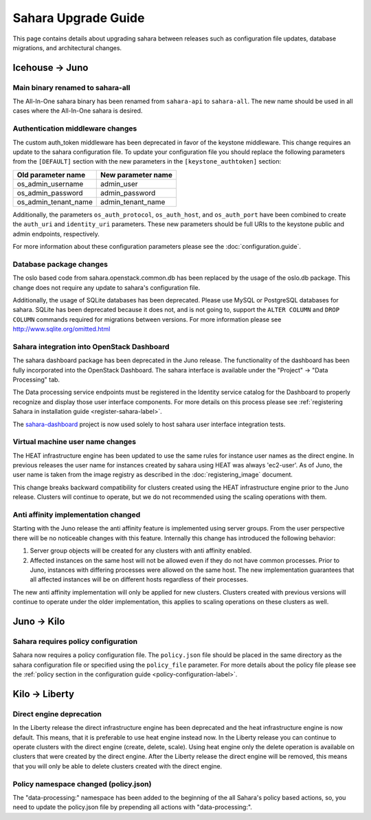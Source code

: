 Sahara Upgrade Guide
====================

This page contains details about upgrading sahara between releases such
as configuration file updates, database migrations, and architectural
changes.

Icehouse -> Juno
----------------

Main binary renamed to sahara-all
+++++++++++++++++++++++++++++++++

The All-In-One sahara binary has been renamed from ``sahara-api``
to ``sahara-all``. The new name should be used in all cases where the
All-In-One sahara is desired.

Authentication middleware changes
+++++++++++++++++++++++++++++++++

The custom auth_token middleware has been deprecated in favor of the
keystone middleware. This change requires an update to the sahara
configuration file. To update your configuration file you should replace
the following parameters from the ``[DEFAULT]`` section with the new
parameters in the ``[keystone_authtoken]`` section:

+----------------------+--------------------+
| Old parameter name   | New parameter name |
+======================+====================+
| os_admin_username    | admin_user         |
+----------------------+--------------------+
| os_admin_password    | admin_password     |
+----------------------+--------------------+
| os_admin_tenant_name | admin_tenant_name  |
+----------------------+--------------------+

Additionally, the parameters ``os_auth_protocol``, ``os_auth_host``,
and ``os_auth_port`` have been combined to create the ``auth_uri``
and ``identity_uri`` parameters. These new parameters should be
full URIs to the keystone public and admin endpoints, respectively.

For more information about these configuration parameters please see
the :doc:`configuration.guide`.

Database package changes
++++++++++++++++++++++++

The oslo based code from sahara.openstack.common.db has been replaced by
the usage of the oslo.db package. This change does not require any
update to sahara's configuration file.

Additionally, the usage of SQLite databases has been deprecated. Please
use MySQL or PostgreSQL databases for sahara. SQLite has been
deprecated because it does not, and is not going to, support the
``ALTER COLUMN`` and ``DROP COLUMN`` commands required for migrations
between versions. For more information please see
http://www.sqlite.org/omitted.html

Sahara integration into OpenStack Dashboard
+++++++++++++++++++++++++++++++++++++++++++

The sahara dashboard package has been deprecated in the Juno release. The
functionality of the dashboard has been fully incorporated into the
OpenStack Dashboard. The sahara interface is available under the
"Project" -> "Data Processing" tab.

The Data processing service endpoints must be registered in the Identity
service catalog for the Dashboard to properly recognize and display
those user interface components. For more details on this process please see
:ref:`registering Sahara in installation guide <register-sahara-label>`.

The
`sahara-dashboard <https://git.openstack.org/cgit/openstack/sahara-dashboard>`_
project is now used solely to host sahara user interface integration tests.

Virtual machine user name changes
+++++++++++++++++++++++++++++++++

The HEAT infrastructure engine has been updated to use the same rules for
instance user names as the direct engine. In previous releases the user
name for instances created by sahara using HEAT was always 'ec2-user'. As
of Juno, the user name is taken from the image registry as described in
the :doc:`registering_image` document.

This change breaks backward compatibility for clusters created using the
HEAT infrastructure engine prior to the Juno release. Clusters will
continue to operate, but we do not recommended using the scaling operations
with them.

Anti affinity implementation changed
++++++++++++++++++++++++++++++++++++

Starting with the Juno release the anti affinity feature is implemented
using server groups. From the user perspective there will be no
noticeable changes with this feature. Internally this change has
introduced the following behavior:

1) Server group objects will be created for any clusters with anti affinity
   enabled.
2) Affected instances on the same host will not be allowed even if they
   do not have common processes. Prior to Juno, instances with differing
   processes were allowed on the same host. The new implementation
   guarantees that all affected instances will be on different hosts
   regardless of their processes.

The new anti affinity implementation will only be applied for new clusters.
Clusters created with previous versions will continue to operate under
the older implementation, this applies to scaling operations on these
clusters as well.

Juno -> Kilo
------------

Sahara requires policy configuration
++++++++++++++++++++++++++++++++++++

Sahara now requires a policy configuration file. The ``policy.json`` file
should be placed in the same directory as the sahara configuration file or
specified using the ``policy_file`` parameter. For more details about the
policy file please see the
:ref:`policy section in the configuration guide <policy-configuration-label>`.

Kilo -> Liberty
---------------

Direct engine deprecation
+++++++++++++++++++++++++

In the Liberty release the direct infrastructure engine has been deprecated
and the heat infrastructure engine is now default. This means, that it is preferable
to use heat engine instead now. In the Liberty release you can continue to
operate clusters with the direct engine (create, delete, scale). Using heat engine only
the delete operation is available on clusters that were created by the direct engine.
After the Liberty release the direct engine will be removed, this means that you will
only be able to delete clusters created with the direct engine.

Policy namespace changed (policy.json)
++++++++++++++++++++++++++++++++++++++

The "data-processing:" namespace has been added to the beginning of the all
Sahara's policy based actions, so, you need to update the policy.json file by
prepending all actions with "data-processing:".
